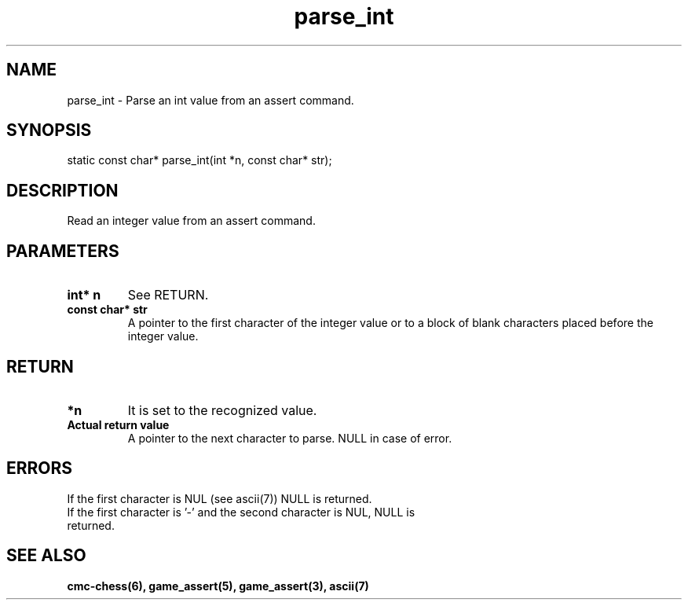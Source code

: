 .\" Copyright (c) 2025 Mattia Cabrini
.\" SPDX-License-Identifier: GFDL-1.3-only

.TH parse_int 3 2025-09-23 "CMC-Chess Source Code Man-Pages pre-release"

.SH NAME
parse_int \- Parse an int value from an assert command.

.SH SYNOPSIS

static const char* parse_int(int *n, const char* str);

.SH DESCRIPTION

Read an integer value from an assert command.

.SH PARAMETERS

.TP
.B int* n
See RETURN.

.TP
.B const char* str
A pointer to the first character of the integer value or to a block of blank characters placed before the integer value.

.SH RETURN

.TP
.B *n
It is set to the recognized value.

.TP
.B Actual return value
A pointer to the next character to parse. NULL in case of error.

.SH ERRORS

.TP
If the first character is NUL (see ascii(7)) NULL is returned.

.TP
If the first character is '-' and the second character is NUL, NULL is returned.

.SH SEE ALSO

.B cmc-chess(6), game_assert(5), game_assert(3), ascii(7)
